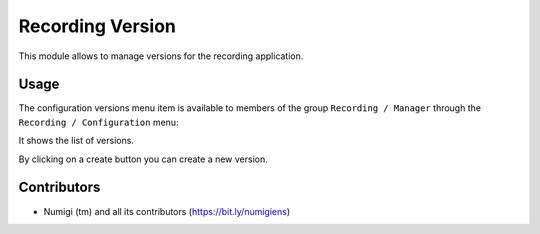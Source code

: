 Recording Version
===================

This module allows to manage versions for the recording application.

Usage
-----

The configuration versions menu item is available to members of the group ``Recording / Manager``
through the ``Recording / Configuration`` menu:

It shows the list of versions.

.. image:: static/description/versions.png

By clicking on a create button you can create a new version.

Contributors
------------
* Numigi (tm) and all its contributors (https://bit.ly/numigiens)
